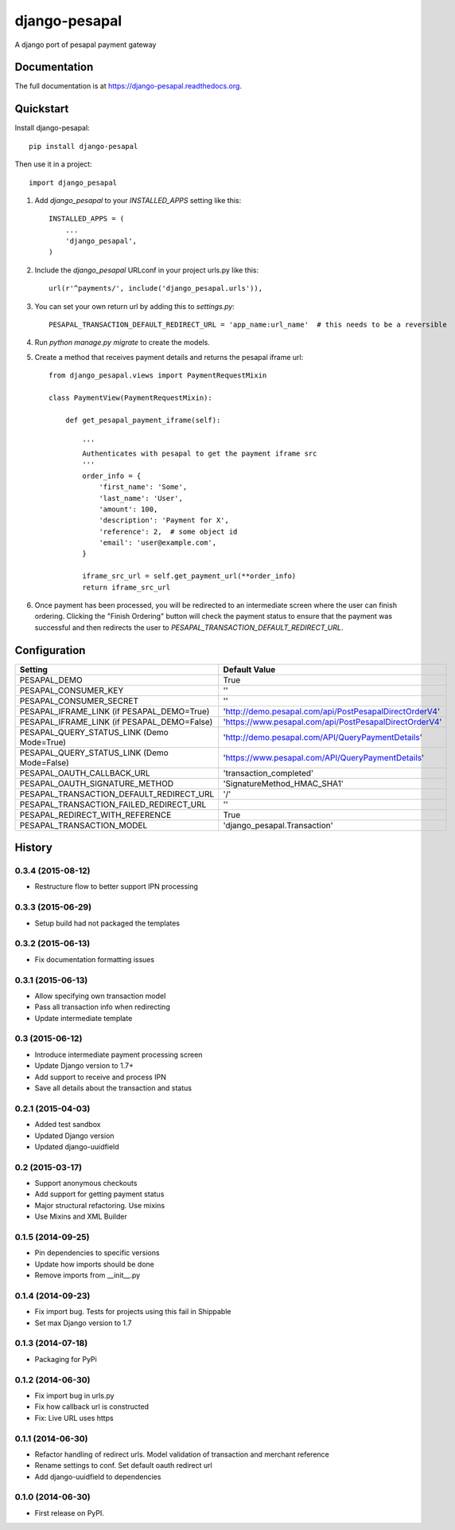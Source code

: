 ==============
django-pesapal
==============

.. image:: https://badge.fury.io/py/django-pesapal.png
   :target: https://badge.fury.io/py/django-pesapal

.. image:: https://travis-ci.org/odero/django-pesapal.png?branch=master
   :target: https://travis-ci.org/odero/django-pesapal

.. image:: https://coveralls.io/repos/odero/django-pesapal/badge.png?branch=master
   :target: https://coveralls.io/r/odero/django-pesapal?branch=master

.. image:: https://pypip.in/status/django-pesapal/badge.svg
   :target: https://pypi.python.org/pypi/django-pesapal/
   :alt: Development Status

A django port of pesapal payment gateway

Documentation
-------------

The full documentation is at https://django-pesapal.readthedocs.org.

Quickstart
----------

Install django-pesapal::

    pip install django-pesapal

Then use it in a project::

    import django_pesapal

#. Add `django_pesapal` to your `INSTALLED_APPS` setting like this::

    INSTALLED_APPS = (
        ...
        'django_pesapal',
    )

#. Include the `django_pesapal` URLconf in your project urls.py like this::

    url(r'^payments/', include('django_pesapal.urls')),

#. You can set your own return url by adding this to `settings.py`::

    PESAPAL_TRANSACTION_DEFAULT_REDIRECT_URL = 'app_name:url_name'  # this needs to be a reversible

#. Run `python manage.py migrate` to create the models.

#. Create a method that receives payment details and returns the pesapal iframe url::

    from django_pesapal.views import PaymentRequestMixin

    class PaymentView(PaymentRequestMixin):

        def get_pesapal_payment_iframe(self):

            '''
            Authenticates with pesapal to get the payment iframe src
            '''
            order_info = {
                'first_name': 'Some',
                'last_name': 'User',
                'amount': 100,
                'description': 'Payment for X',
                'reference': 2,  # some object id
                'email': 'user@example.com',
            }

            iframe_src_url = self.get_payment_url(**order_info)
            return iframe_src_url

#. Once payment has been processed, you will be redirected to an intermediate screen where the user can finish ordering. Clicking the "Finish Ordering" button will check the payment status to ensure that the payment was successful and then redirects the user to `PESAPAL_TRANSACTION_DEFAULT_REDIRECT_URL`.


Configuration
-------------

+---------------------------------------------+--------------------------------------------------------+
| Setting                                     | Default Value                                          |
+=============================================+========================================================+
| PESAPAL_DEMO                                | True                                                   |
+---------------------------------------------+--------------------------------------------------------+
| PESAPAL_CONSUMER_KEY                        | ''                                                     |
+---------------------------------------------+--------------------------------------------------------+
| PESAPAL_CONSUMER_SECRET                     | ''                                                     |
+---------------------------------------------+--------------------------------------------------------+
| PESAPAL_IFRAME_LINK (if PESAPAL_DEMO=True)  | 'http://demo.pesapal.com/api/PostPesapalDirectOrderV4' |
+---------------------------------------------+--------------------------------------------------------+
| PESAPAL_IFRAME_LINK (if PESAPAL_DEMO=False) | 'https://www.pesapal.com/api/PostPesapalDirectOrderV4' |
+---------------------------------------------+--------------------------------------------------------+
| PESAPAL_QUERY_STATUS_LINK (Demo Mode=True)  | 'http://demo.pesapal.com/API/QueryPaymentDetails'      |
+---------------------------------------------+--------------------------------------------------------+
| PESAPAL_QUERY_STATUS_LINK (Demo Mode=False) | 'https://www.pesapal.com/API/QueryPaymentDetails'      |
+---------------------------------------------+--------------------------------------------------------+
| PESAPAL_OAUTH_CALLBACK_URL                  | 'transaction_completed'                                |
+---------------------------------------------+--------------------------------------------------------+
| PESAPAL_OAUTH_SIGNATURE_METHOD              | 'SignatureMethod_HMAC_SHA1'                            |
+---------------------------------------------+--------------------------------------------------------+
| PESAPAL_TRANSACTION_DEFAULT_REDIRECT_URL    | '/'                                                    |
+---------------------------------------------+--------------------------------------------------------+
| PESAPAL_TRANSACTION_FAILED_REDIRECT_URL     | ''                                                     |
+---------------------------------------------+--------------------------------------------------------+
| PESAPAL_REDIRECT_WITH_REFERENCE             | True                                                   |
+---------------------------------------------+--------------------------------------------------------+
| PESAPAL_TRANSACTION_MODEL                   | 'django_pesapal.Transaction'                           |
+---------------------------------------------+--------------------------------------------------------+




History
-------
0.3.4 (2015-08-12)
++++++++++++++++++
- Restructure flow to better support IPN processing

0.3.3 (2015-06-29)
++++++++++++++++++
- Setup build had not packaged the templates

0.3.2 (2015-06-13)
++++++++++++++++++
- Fix documentation formatting issues

0.3.1 (2015-06-13)
++++++++++++++++++
- Allow specifying own transaction model
- Pass all transaction info when redirecting
- Update intermediate template

0.3 (2015-06-12)
++++++++++++++++++
- Introduce intermediate payment processing screen
- Update Django version to 1.7+
- Add support to receive and process IPN
- Save all details about the transaction and status

0.2.1 (2015-04-03)
++++++++++++++++++
- Added test sandbox
- Updated Django version
- Updated django-uuidfield

0.2 (2015-03-17)
++++++++++++++++++
- Support anonymous checkouts
- Add support for getting payment status
- Major structural refactoring. Use mixins
- Use Mixins and XML Builder

0.1.5 (2014-09-25)
++++++++++++++++++
- Pin dependencies to specific versions
- Update how imports should be done
- Remove imports from __init__.py

0.1.4 (2014-09-23)
++++++++++++++++++
- Fix import bug. Tests for projects using this fail in Shippable
- Set max Django version to 1.7

0.1.3 (2014-07-18)
++++++++++++++++++
- Packaging for PyPi

0.1.2 (2014-06-30)
++++++++++++++++++
- Fix import bug in urls.py
- Fix how callback url is constructed
- Fix: Live URL uses https

0.1.1 (2014-06-30)
++++++++++++++++++
- Refactor handling of redirect urls. Model validation of transaction and merchant reference
- Rename settings to conf. Set default oauth redirect url
- Add django-uuidfield to dependencies

0.1.0 (2014-06-30)
++++++++++++++++++

* First release on PyPI.


